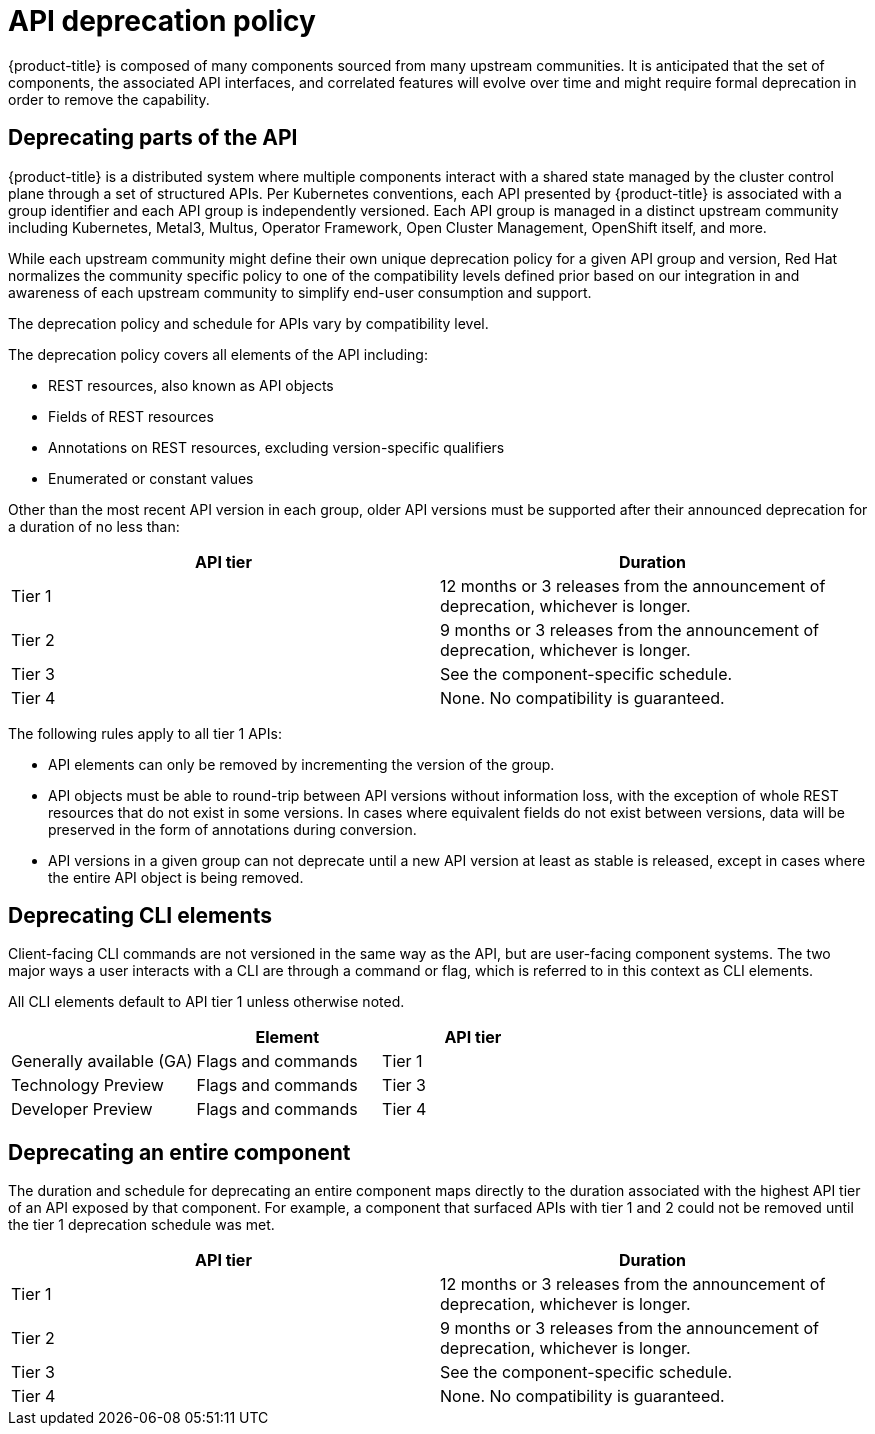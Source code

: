 // Module included in the following assemblies:
//
// * rest_api/understanding-api-support-tiers.adoc

[id="api-deprecation-policy_{context}"]
= API deprecation policy

[role="_abstract"]
{product-title} is composed of many components sourced from many upstream communities. It is anticipated that the set of components, the associated API interfaces, and correlated features will evolve over time and might require formal deprecation in order to remove the capability.

[id="deprecating-parts-of-the-api_{context}"]
== Deprecating parts of the API

{product-title} is a distributed system where multiple components interact with a shared state managed by the cluster control plane through a set of structured APIs. Per Kubernetes conventions, each API presented by {product-title} is associated with a group identifier and each API group is independently versioned.  Each API group is managed in a distinct upstream community including Kubernetes, Metal3, Multus, Operator Framework, Open Cluster Management, OpenShift itself, and more.

While each upstream community might define their own unique deprecation policy for a given API group and version, Red Hat normalizes the community specific policy to one of the compatibility levels defined prior based on our integration in and awareness of each upstream community to simplify end-user consumption and support.

The deprecation policy and schedule for APIs vary by compatibility level.

The deprecation policy covers all elements of the API including:

* REST resources, also known as API objects
* Fields of REST resources
* Annotations on REST resources, excluding version-specific qualifiers
* Enumerated or constant values

Other than the most recent API version in each group, older API versions must be supported after their announced deprecation for a duration of no less than:

[cols="2",options="header"]
|===
|API tier
|Duration

|Tier 1
|12 months or 3 releases from the announcement of deprecation, whichever is longer.

|Tier 2
|9 months or 3 releases from the announcement of deprecation, whichever is longer.

|Tier 3
|See the component-specific schedule.

|Tier 4
|None. No compatibility is guaranteed.

|===

The following rules apply to all tier 1 APIs:

* API elements can only be removed by incrementing the version of the group.
* API objects must be able to round-trip between API versions without information loss, with the exception of whole REST resources that do not exist in some versions.  In cases where equivalent fields do not exist between versions, data will be preserved in the form of annotations during conversion.
* API versions in a given group can not deprecate until a new API version at least as stable is released, except in cases where the entire API object is being removed.

[id="deprecating-cli-elements_{context}"]
== Deprecating CLI elements

Client-facing CLI commands are not versioned in the same way as the API, but are user-facing component systems. The two major ways a user interacts with a CLI are through a command or flag, which is referred to in this context as CLI elements.

All CLI elements default to API tier 1 unless otherwise noted.

[cols="3",options="header"]
|===

|
|Element
|API tier

|Generally available (GA)
|Flags and commands
|Tier 1

|Technology Preview
|Flags and commands
|Tier 3

|Developer Preview
|Flags and commands
|Tier 4

|===

[id="deprecating-entire-component_{context}"]
== Deprecating an entire component

The duration and schedule for deprecating an entire component maps directly to the duration associated with the highest API tier of an API exposed by that component. For example, a component that surfaced APIs with tier 1 and 2 could not be removed until the tier 1 deprecation schedule was met.

[cols="2",options="header"]
|===
|API tier
|Duration

|Tier 1
|12 months or 3 releases from the announcement of deprecation, whichever is longer.

|Tier 2
|9 months or 3 releases from the announcement of deprecation, whichever is longer.

|Tier 3
|See the component-specific schedule.

|Tier 4
|None. No compatibility is guaranteed.

|===
